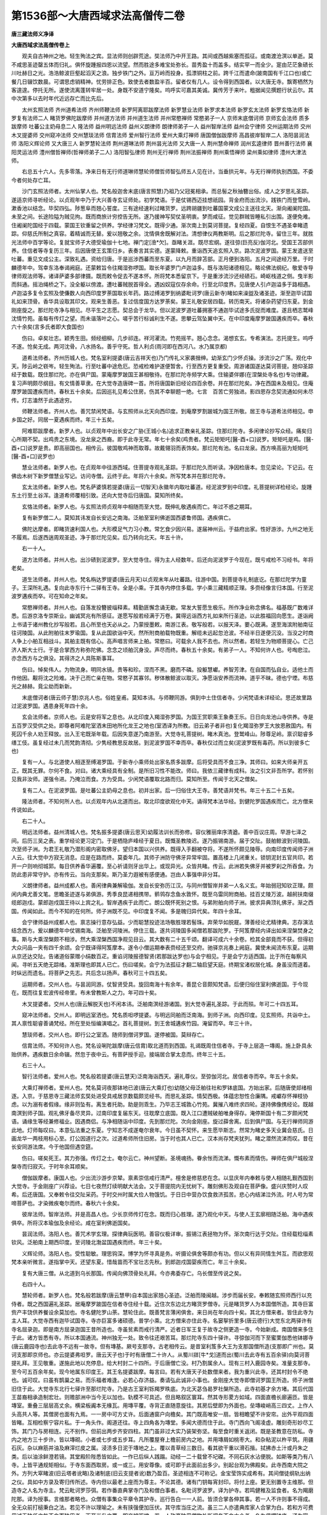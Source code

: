 第1536部～大唐西域求法高僧传二卷
====================================

**唐三藏法师义净译**

**大唐西域求法高僧传卷上**


　　观夫自古神州之地。轻生殉法之宾。显法师则创辟荒途。奘法师乃中开王路。其间或西越紫塞而孤征。或南渡沧溟以单逝。莫不咸思圣迹罄五体而归礼。俱怀旋踵报四恩以流望。然而胜途多难宝处弥长。苗秀盈十而盖多。结实罕一而全少。寔由茫茫象碛长川吐赫日之光。浩浩鲸波巨壑起滔天之浪。独步铁门之外。亘万岭而投身。孤漂铜柱之前。跨千江而遣命(跛南国有千江口也)或亡餐几日辍饮数晨。可谓思虑销精神。忧劳排正色。致使去者数盈半百。留者仅有几人。设令得到西国者。以大唐无寺。飘寄栖然为客遑遑。停托无所。遂使流离蓬转牢居一处。身既不安道宁隆矣。呜呼实可嘉其美诚。冀传芳于来叶。粗据闻见撰题行状云尔。其中次第多以去时年代近远存亡而比先后。

　　太州玄照法师 齐州道希法师 齐州师鞭法师 新罗阿离耶跋摩法师 新罗慧业法师 新罗求本法师 新罗玄太法师 新罗玄恪法师 新罗复有法师二人 睹货罗佛陀跋摩师 并州道方法师 并州道生法师 并州常愍禅师 常愍弟子一人 京师末底僧诃师 京师玄会法师 质多跋摩师 吐蕃公主奶母息二人 隆法师 益州明远法师 益州义朗律师 朗律师弟子一人 益州智岸法师 益州会宁律师 交州运期法师 交州木叉提婆师 交州窥冲法师 交州慧琰法师 信胄法师 爱州智行法师 爱州大乘灯禅师 唐国僧伽跋摩师 高昌彼岸智岸二人 洛阳昙润法师 洛阳义辉论师 又大唐三人 新罗慧轮法师 荆州道琳法师 荆州昙光法师 又大唐一人 荆州慧命禅师 润州玄逵律师 晋州善行法师 襄阳灵运法师 澧州僧哲禅师(哲禅师弟子二人) 洛阳智弘律师 荆州无行禅师 荆州法振禅师 荆州乘悟禅师 梁州乘如律师 澧州大津法师。

　　右总五十六人。先多零落。净来日有无行师道琳师慧轮师僧哲师智弘师五人见在计。当垂拱元年。与无行禅师执别西国。不委今者何处存亡耳。

　　沙门玄照法师者。太州仙掌人也。梵名般迦舍末底(唐言照慧)乃祖乃父冠冕相承。而总髻之秋抽簪出俗。成人之岁思礼圣踪。遂适京师寻听经论。以贞观年中乃于大兴善寺玄证师处。初学梵语。于是仗锡西迈挂想祇园。背金府而出流沙。践铁门而登雪岭。漱香池以结念。毕契四弘。陟葱阜而翘心誓度。三有途经速利过睹货罗。远跨胡疆到吐蕃国蒙文成公主送往北天。渐向阇阑陀国。未至之间。长途险隘为贼见拘。既而商旅计穷控告无所。遂乃援神写契仗圣明衷。梦而咸征。觉见群贼皆睡私引出围。遂便免难。住阇阑陀国经于四载。蒙国王钦重留之供养。学经律习梵文。既得少通。渐次南上到莫诃菩提。复经四夏。自恨生不遇圣幸睹遗踪。仰慈氏所制之真容。着精诚而无替。爰以翘敬之余。沈情俱舍既解对法。清想律仪两教斯明。后之那烂陀寺。留住三年。就胜光法师中百学等论。复就宝师子大德受瑜伽十七地。禅门定[澰*欠]。亟睹关涯。既尽宏纲。遂往弶(巨亮反)伽河北。受国王苫部供养。住信者等寺复历三年。后因唐使王玄策归乡。表奏言其实德。遂蒙降敕。重诣西天追玄照入京。路次泥波罗国。蒙王发遣送至吐蕃。重见文成公主。深致礼遇。资给归唐。于是巡涉西蕃而至东夏。以九月而辞苫部。正月便到洛阳。五月之间途经万里。于时麟德年中。驾幸东洛奉谒阙庭。还蒙敕旨令往羯湿弥啰国。取长年婆罗门卢迦溢多。既与洛阳诸德相见。略论佛法纲纪。敬爱寺导律师观法师等。诸译萨婆多部律摄。既而敕令促去不遂本怀。所将梵本悉留京下。于是重涉流沙还经碛石。崎岖栈道之侧。曳半影而斜通。摇泊绳桥之下。没全躯以傍渡。遭吐蕃贼脱首得全。遇凶奴寇仅存余命。行至北印度界。见唐使人引卢迦溢多于路相遇。卢迦溢多复令玄照及使傔数人向西印度罗荼国取长年药。路过缚渴罗到纳婆毗诃罗(唐云新寺)睹如来澡盥及诸圣迹。渐至迦毕试国礼如来顶骨。香华具设取其印文。观来生善恶。复过信度国方达罗荼矣。蒙王礼敬安居四载。转历南天。将诸杂药望归东夏。到金刚座旋之。那烂陀寺净与相见。尽平生之志愿。契总会于龙华。但以泥波罗道吐蕃拥塞不通迦毕试途多氏捉而难度。遂且栖志鹫峰沈情竹苑。虽每有传灯之望。而未谐落叶之心。嗟乎苦行标诚利生不遂。思攀云驾坠翼中天。在中印度庵摩罗跛国遘疾而卒。春秋六十余矣(言多氏者即大食国也)

　　伤曰。卓矣壮志。颖秀生田。频经细柳。几步祁连。祥河濯流。竹苑摇芊。翘心念念。渴想玄玄。专希演法。志托提生。呜呼不遂。怆矣无成。两河沈骨。八水扬名。善乎守死。哲人利贞(雨河即在西河八。水乃属京都)

　　道希法师者。齐州历城人也。梵名室利提婆(唐云吉祥天也)乃门传礼义家袭搢绅。幼渐玄门少怀贞操。涉流沙之广荡。观化中天。陟云岭之嵚岑。轻生殉法。行至吐蕃中途危厄。恐戒检难护遂便暂舍。行至西方更复重受。周游诸国遂达莫诃菩提。翘仰圣踪经于数载。既住那烂陀。亦在俱尸国。蒙庵摩罗跛国王甚相敬待。在那烂陀寺频学大乘。住输婆伴娜(在涅槃处寺名也)专功律藏。复习声明颇尽纲目。有文情善草隶。在大觉寺造唐碑一首。所将唐国新旧经论四百余卷。并在那烂陀矣。净在西国未及相见。住庵摩罗跛国遭疾而终。春秋五十余矣。后因巡礼见希公住房。伤其不幸聊题一绝。七言　百苦亡劳独进。影四恩存念契流通如何未尽传。灯志溘然于此遇途穷。

　　师鞭法师者。齐州人也。善咒禁闲梵语。与玄照师从北天向西印度。到庵摩罗割跛城为国王所敬。居王寺与道希法师相见。申乡国之好。同居一夏遇疾而终。年三十五矣。

　　阿难耶跋摩者。新罗人也。以贞观年中出长安之广胁(王城小名)追求正教亲礼圣踪。住那烂陀寺。多闲律论抄写众经。痛矣归心所期不契。出鸡贵之东境。没龙泉之西裔。即于此寺无常。年七十余矣(鸡贵者。梵云矩矩吒[醫-酉+口]说罗。矩矩吒是鸡。[醫-酉+口]说罗是贵。即高丽国也。相传云。彼国敬鸡神而取尊。故戴翎羽而表饰矣。那烂陀有池。名曰龙泉。西方唤高丽为矩矩吒[醫-酉+口]说罗也)

　　慧业法师者。新罗人也。在贞观年中往游西域。住菩提寺观礼圣踪。于那烂陀久而听读。净因检唐本。忽见梁论。下记云。在佛齿木树下新罗僧慧业写记。访问寺僧。云终于此。年将六十余矣。所写梵本并在那烂陀寺。

　　玄太法师者。新罗人也。梵名萨婆慎若提婆(唐云一切智天)永徽年内取吐蕃道。经泥波罗到中印度。礼菩提树详检经论。旋踵东土行至土谷浑。逢道希师覆相引致。还向大觉寺后归唐国。莫知所终矣。

　　玄恪法师者。新罗人也。与玄照法师贞观年中相随而至大觉。既伸礼敬遇疾而亡。年过不惑之期耳。

　　复有新罗僧二人。莫知其讳发自长安远之南海。泛舶至室利佛逝国西婆鲁师国。遇疾俱亡。

　　佛陀达摩者。即睹货速利国人也。大形模足气力习小教。常乞食少因兴易。遂届神州云。于益府出家。性好游涉。九州之地无不履焉。后遂西遄周观圣迹。净于那烂陀见矣。后乃转向北天。年五十许。

　　右一十人。

　　道方法师者。并州人也。出沙碛到泥波罗。至大觉寺住。得为主人经数年。后还向泥波罗于今现在。既亏戒检不习经书。年将老矣。

　　道生法师者。并州人也。梵名栴达罗提婆(唐云月天)以贞观末年从吐蕃路。往游中国。到菩提寺礼制底讫。在那烂陀学为童子。王深所礼遇。复向此寺东行十二驿有王寺。全是小乘。于其寺内停住多载。学小乘三藏精顺正理。多赍经像言归本国。行至泥波罗遘疾而卒。可在知命之年矣。

　　常愍禅师者。并州人也。自落发投簪披缁释素。精勤匪懈念诵无歇。常发大誓愿生极乐。所作净业称念佛名。福基既广数难详悉。后游京洛专崇斯业。幽诚冥兆有所感征。遂愿写般若经满于万卷。冀得远诣西方礼如来所行圣迹。以此胜福回向愿生。遂诣阙上书请于诸州教化抄写般若。且心所至也天必从之。乃蒙授墨敕。南游江表。敬写般若。以报天泽。要心既满。遂至海滨附舶南征往诃陵国。从此附舶往末罗瑜国。复从此国欲诣中天。然所附商舶载物既重。解缆未远起忽沧波。不经半日遂便沉没。当没之时商人争上小舶互相战斗。其舶主既有信心。高声唱言师来上舶。常愍曰。可载余人我不去也。所以然者。若轻生为物顺菩提心。亡己济人斯大士行。于是合掌西方称弥陀佛。念念之顷舶沉身没。声尽而终。春秋五十余矣。有弟子一人。不知何许人也。号啕悲泣。亦念西方与之俱没。其得济之人具陈斯事耳。

　　伤曰。悼矣伟人。为物流身。明同水镜。贵等和珍。涅而不黑。磨而不磷。投躯慧巘。养智芳津。在自国而弘自业。适他土而作他因。觏将沈之险难。决于己而亡亲在物。常愍子其寡邻。秽体散鲸波以取灭。净愿诣安养而流神。道乎不昧。德也宁堙。布慈光之赫赫。竟尘劫而新新。

　　末底僧诃者(唐云师子慧)京兆人也。俗姓皇甫。莫知本讳。与师鞭同游。俱到中土住信者寺。少闲梵语未详经论。思还故里路过泥波罗国。遇患身死年四十余。

　　玄会法师者。京师人也。云是安将军之息也。从北印度入羯湿弥罗国。为国王赏职乘王象奏王乐。日日向龙池山寺供养。寺是五百罗汉受供之处。即尊者阿难陀室洒末田地所化龙王之地也(室洒译为所教。旧云弟子者非也)复化羯湿弥罗王大放恩赦国内。有死囚千余人劝王释放。出入王宅既渐年载。后因失意遂乃南游至。大觉寺礼菩提树。睹木真池。登鹫峰山。陟尊足岭。禀识聪睿多缮工伎。虽复经过未几而梵韵清彻。少隽经教思反故居。到泥波罗国不幸而卒。春秋仅过而立矣(泥波罗既有毒药。所以到彼多亡也)

　　复有一人。与北道使人相逐至缚渴罗国。于新寺小乘师处出家名质多跋摩。后将受具而不食三净。其师曰。如来大师亲开五正。既其无罪。尔何不食。对曰。诸大乘经具有全制。是所旧习性不能改。师曰。我依三藏律有成科。汝之引文非吾所学。若怀别见我非汝师。遂强令进。乃掩泣而食。方为受具。少闲梵语覆取北路而归。莫知所至。传闻于北天之僧矣。

　　复有二人。在泥波罗国。是吐蕃公主奶母之息也。初并出家。后一归俗住大王寺。善梵语并梵书。年三十五二十五矣。

　　隆法师者。不知何所人也。以贞观年内从北道而出。取北印度欲观化中天。诵得梵本法华经。到健陀罗国遇疾而亡。北方僧来传说如此。

　　右二十人。

　　明远法师者。益州清城人也。梵名振多提婆(唐云思天)幼履法训长而弥修。容仪雅丽庠序清遒。善中百议庄周。早游七泽之间。后历三吴之表。重学经论更习定门。于是栖隐庐峰经于夏日。既慨圣教陵迟。遂乃振锡南游。届于交阯。鼓舶鲸波到诃陵国。次至师子洲。为君王礼敬乃潜形阁内密取佛牙。望归本国以兴供养。既得入手翻被夺将。不遂所怀颇见陵辱。向南印度传闻师子洲人云。往大觉中方寂无消息。应是在路而终。莫委年几。其师子洲防守佛牙异常牢固。置高楼上几闭重关。锁钥泥封五官共印。若开一户则响彻城郭。每日供养香华遍覆。至心祈请则牙出华上。或现异光。众皆共睹。传云。此洲若失佛牙并被罗刹之所吞食。为防此患非常守护。亦有传云。当向支那矣。斯乃圣力遐被有感便通。岂由人事强申非分耳。

　　义朗律师者。益州成都人也。善闲律典兼解瑜伽。发自长安弥历江汉。与同州僧智岸并弟一人名义玄。年始弱冠知钦正理。颇闲内典尤善文笔。思瞻圣迹遂与弟俱游。秀季良昆递相携带。鹡鸰存念鱼水敦怀。既至乌雷同附商舶。挂百丈陵万波。越舸扶南缀缆郎迦戍。蒙郎迦戍国王待以上宾之礼。智岸遇疾于此而亡。朗公既怀死别之恨。与弟附舶向师子洲。披求异典顶礼佛牙。渐之西国。传闻如此。而今不知的在何所。师子洲既不见。中印度复不闻。多是魄归异代矣。年四十余耳。

　　会宁律师益州成都人也。禀志操行意存弘益。少而聪慧投迹法场敬胜理若髻珠。弃荣华如脱屣。薄善经论尤精律典。志存演法结念西方。爰以麟德年中仗锡南海。泛舶至诃陵洲。停住三载。遂共诃陵国多闻僧若那跋陀罗。于阿笈摩经内译出如来涅槃焚身之事。斯与大乘涅槃颇不相涉。然大乘涅槃西国净观见目云。其大数有二十五千颂。翻译可成六十余卷。检其全部竟而不获。但得初大众问品一夹有四千余颂。会宁既译得阿笈摩本。遂令小僧运期奉表赍经还至交府。驰驿京兆奏上阙庭。冀使未闻流布东夏。运期从京还达交阯。告诸道俗蒙赠小绢数百疋。重谄诃陵报德智贤(若那跋达罗也)与会宁相见。于是会宁方适西国。比于所在每察风闻。寻听五天绝无踪绪。准斯理也即其人已亡。伤曰嗟矣。会宁为法孤征才翻二轴启望天庭。终期宝渚权居化城。身虽没而道着。时纵远而遗名。将菩萨之先志。共后念以扬声。春秋可三十四五矣。

　　运期师者。交州人也。与昙润同游。仗智贤受具。旋回南海十有余年。善昆仑音颇知梵语。后便归俗住室利佛逝国。于今现在。既而往复宏波传经帝里。布未曾教斯人之力。年可四十矣。

　　木叉提婆者。交州人也(唐云解脱天也)不闲本讳。泛舶南溟经游诸国。到大觉寺遍礼圣踪。于此而殒。年可二十四五耳。

　　窥冲法师者。交州人。即明远室洒也。梵名质呾啰提婆。与明远同舶而泛南海。到师子洲。向西印度。见玄照师。共诣中土。其人禀性聪睿善诵梵经。所在至处恒编演唱之。首礼菩提树。到王舍城遘疾竹园。淹留而卒。年三十许。

　　慧琰师者。交州人也。即行公之室洒。随师到僧诃罗国。遂停被国。莫辩存亡。

　　信胄法师。不知何许人也。梵名设唎陀跋摩(唐云信胄)取北道而到西国。礼谒既周住信者寺。于寺上层造一塼阁。施上卧具永贻供养。遇疾数日余命辍。然忽于夜中云。有菩萨授手迎。接端居合掌太息而。终年三十五。

　　右三十人。

　　智行法师者。爱州人也。梵名般若提婆(唐云慧天)泛南海诣西天。遍礼尊仪。至弶伽河北。居信者寺而卒。年五十余矣。

　　大乘灯禅师者。爱州人也。梵名莫诃夜那钵地已波(唐云大乘灯也)幼随父母泛舶往社和罗钵底国。方始出家。后随唐使郯绪相逐。入京。于慈恩寺三藏法师玄奘处进受具戒居京数载颇览经书。而思礼圣踪。情契西极。体蕴忠恕性合廉隅。戒巘存怀禅枝协虑。以为溺有者假缘。缘非则坠有。离生者托助。助是则乖生。乃毕志王城敦心竹苑。冀摧八难终求四轮。遂持佛像携经论。既越南溟到师子国。观礼佛牙备尽灵异。过南印度复届东天。往耽摩立底国。既入江口遭贼破舶唯身得存。淹停斯国十有二岁颇闲梵语。诵缘生等经兼修福业。因遇商侣。与净相随诣中印度。先到那烂陀。次向金刚座。旋过薛舍离。后到俱尸国。与无行禅师同游此地。灯师每叹曰。本意弘法重之东夏。宁知志不成遂奄尔衰年。今日虽不契怀。来生愿毕斯志。然常为睹史多天业冀会慈氏。日画龙华一两枝用标心至。灯公因道行之次。过道希师所住旧房。当于时也其人已亡。汉本尚存梵夹犹列。睹之潜然流涕而叹。昔在长安同游法席。今于他国但遇空筵。

　　伤曰。嗟矣死王。其力弥强。传灯之士。奄尔云亡。神州望断。圣境魂扬。眷余怅而流涕。慨布素而情伤。禅师在俱尸城般涅槃寺而归寂灭。于时年余耳顺矣。

　　僧伽跋摩者。康国人也。少出流沙游步京辇。禀素崇信戒行清严。檀舍是修慈悲在念。以显庆年内奉敕与使人相随礼觐西国到大觉寺。于金刚座广兴荐设。七日七夜然灯续明献大法会。又于菩提院内无忧树下。雕刻佛形及观自在菩萨像。盛兴庆赞时人叹希。后还唐国。又奉敕令往交阯采药。于时交州时属大俭人物饿饥。于日日中营办饮食救济孤苦。悲心内结涕泣外流。时人号为常啼菩萨也。才染微疾奄尔而终。春秋六十余矣。

　　彼岸法师。智岸法师。并是高昌人也。少长京师传灯在念。既而归心胜理。遂乃观化中天。与使人王玄廓相随泛舶。海中遇疾俱卒。所将汉本瑜伽及余经论。咸在室利佛逝国矣。

　　昙润法师。洛阳人也。善咒术学玄理。探律典玩医明。善容仪极详审。振锡江表拯物为怀。渐次南行达于交阯。住经载稔缁素钦风。泛舶南上期西印度。至诃陵北渤盆国遇疾而终。年三十矣。

　　义辉论师。洛阳人也。受性聪敏。理思钩深。博学为怀寻真是务。听摄论俱舍等颇亦有功。但以义有异同情生舛互。而欲思观梵本亲听微言。遂指掌中天。还望东夏。惜哉苗而不宝壮志先秋。到郎迦戍国婴疾而亡。年三十余矣。

　　复有大唐三僧。从北道到乌长那国。传闻向佛顶骨处礼拜。今亦弗委存亡。乌长僧至传说之矣。

　　右四十人。

　　慧轮师者。新罗人也。梵名般若跋摩(唐云慧甲)自本国出家翘心圣迹。泛舶而陵闽越。涉步而届长安。奉敕随玄照师西行以充侍者。既之西国遍礼圣踪。居庵摩罗跛国在信者寺住经十载。近住次东边北方睹货罗僧寺。元是睹货罗人为本国僧所造。其寺巨富赀产丰饶供养餐设余莫加也。寺名健陀罗山荼。慧轮住此。既善梵言薄闲俱舍。来日尚在年向四十矣。其北方僧来者。皆住此寺为主人耳。大觉寺西有迦毕试国寺。寺亦巨富多诸硕德。普学小乘。北方僧来亦住此寺。名窭挐折里多(唐云德行)大觉东北两驿许有寺名屈录迦。即是南方屈录迦国王昔所造也。寺虽贫素而戒行清严。近者日军王复于故寺之侧更造一寺。今始新成。南国僧来多住于此。诸方皆悉有寺。所以本国通流。神州独无一处。致令往还艰苦耳。那烂陀寺东四十驿许。寻弶伽河而下至蜜栗伽悉他钵娜寺(唐云鹿园寺也)去此寺不远有一故寺。但有塼基。厥号支那寺。古老相传云。是昔室利笈多大王为支那国僧所造(支那即广州也。莫诃支那即京师也。亦云提婆弗呾罗。唐云天子也)于时有唐僧二十许人。从蜀川牂[牛*戈]道而出(蜀川去此寺有五百余驿)向莫诃菩提礼拜。王见敬重。遂施此地以充停息。给大村封二十四所。于后唐僧亡没。村乃割属余人。现有三村入鹿园寺矣。准量支那寺。至今可五百余年矣。现今地属东印度王。其王名提婆跋摩。每言曰。若有大唐天子处数僧来者。我为重兴此寺。还其村封令不绝也。诚可叹。曰虽有鹊巢之易。而乐福者难逢。必若心存济益。奏请弘此诚非小事也。金刚座大觉寺即僧诃罗国王所造。师子洲僧旧住于此。大觉寺东北行七驿许至那烂陀寺。乃是古王室利铄羯罗昳底。为北天苾刍曷罗社槃所造。此寺初基才余方堵。其后代国王苗裔相承造制宏壮。则赡部洲中当今无以加也。轨模不可具述。但且略叙区寰耳。然其寺形畟方如域。四面直檐长廊遍匝。皆是塼室。重叠三层层高丈余。横梁板阗本无椽瓦。用塼平覆。寺背正直随意旋往。其房后壁即为外面也。垒塼峻峭高三四丈。上作人头高共人等。其僧房也面有九焉。一一房中可方丈许。后面通窗户向檐矣。其门既高唯安一扇。皆相瞻望不许安帘。出外平观四面皆睹。互相检察宁容片私。于一角头作。阁道还往。寺上四角各为塼堂。多闻大德而住于此。寺门西向飞阁凌虚。雕刻奇形妙尽工饰。其门乃与房相连。元不别作。但前出两步齐安四柱。其门虽非过大实乃装架弥坚。每至食时重关返闭。既是圣教意在防私。寺内之地方三十步许。皆以塼砌。小者或七步或五步耳。凡所覆屋脊上檐前房内之地。并用塼屑如桃枣大。和杂粘泥以杵平筑。用疆石灰。杂以麻筋并油及麻滓烂皮之属。浸渍多日泥于塼地之上。覆以青草经三数日。看其欲干重以滑石揩。拭拂赤土汁或丹朱之类。后以油涂鲜澄若镜。其堂殿阶陛悉皆如此。一作已后纵人践蹋。动经一二十载曾不圮磔。不同石灰水沾便脱。如斯等类乃有八寺。上皆平通规矩相似。于寺东面西取房。或一或三。用安尊像。或可即于此面前出多少。别起台观为佛殿矣。此寺西南大院之外。方列大窣睹波(旧云塔者讹略)及诸制底(旧云支提者讹)数乃盈百。圣迹相连不可称记。金宝莹饰实成希有。其间僧徒纲轨出纳之仪。具如中方录及寄归传所述。寺内但以最老上座而为尊主。不论其德。诸有门钥每宵封印。将付上座。更无别置寺主维那。但造寺之人名为寺主。梵云毗诃罗莎弭。若作番直典掌寺门及和僧白事者。名毗诃罗波罗。译为护寺。若鸣健稚及监食者。名为羯磨陀那。译为授事。言维那者略也。众僧有事集众平章令其护寺。巡行告白一一人前。皆须合掌各伸其事。若一人不许则事不得成。全无众前打槌秉白之法。若见不许以理喻之。未有挟强便加压伏。其守库当庄之流。虽三二人亦遣典库家人合掌为白。若和方可费用诚无独任之咎不白而独用者。下至半升之粟。即交被驱摈。若一人称豪独用僧物处断纲务不白大众者。名为俱攞钵底。译为家主。斯乃佛法之大疣人神所共怨。虽复于寺有益。而终获罪弥深。智者必不为也。又诸外道先有九十六部。今但十余。若有斋会聚集。各各自居一处。并与僧尼无竞先后。既其法别理不同行。各习所宗坐无交杂。此之寺制理极严峻。每半月令典事佐史巡房读制。众僧名字不贯王籍。其有犯者众自治罚。为此僧徒咸相敬惧。其寺受用虽迮而益利弥宽。曾忆在京见人画出祇洹寺样。咸是凭虚。为广异闻略陈梗概云尔。

　　又五天之地但是大寺。君王悉皆令置漏水。为此昼夜。期候不难。准如律教。夜分三分。初后制令禅诵。中间随意消息。其漏水法广如寄归传中所述。虽复言陈寺样。终恐在事还迷为此画出其图。冀令目击无滞。如能奏请依样造之。即王舍支那理成无别耳。此下宜画寺样也。

　　此是室利那烂陀莫诃毗诃罗样唐译云吉祥神龙大住处也。西国凡唤君王及大官属并大寺舍。皆先云室利。意取吉祥尊贵之义那烂陀乃是龙名。近此有龙名那伽烂陀。故以为号。毗诃罗是住处义。比云寺者不是正翻。如观一寺余七同然背上平直通人还往。凡观寺样者须南面看之。欲使西出其门方得直势。于门南畔可二十步有窣堵波。高百尺许。是世尊昔日夏三月安居处。梵名慕攞健陀俱胝。唐云根本香殿矣。门北畔五十步许。复有大窣堵波。更高于此。是幼日王所造。皆并塼作。装饰精妙。金床宝地。供养希有。中有如来转法轮像。次此西南有小制底。高一丈余。是婆罗门执雀请问处。唐云雀离浮图。此即是也。根本殿西有佛齿木树非是杨柳。其次西畔有戒坛。方可大尺一丈余。即于平地周垒塼墙子。高二尺许。墙内坐基可高五寸。中有小制底。坛东殿角有佛经行之基。垒塼为之。宽可二肘。长十四五肘。高可二肘余。上乃石灰塑作莲华开势。高可二寸。阔一尺许。有十四五表佛足迹。此寺则南望王城。才三十里。鹫峰竹苑皆在城傍。西南向大觉。正南尊足山。并可七驿。北向薛舍离。乃二十五驿。西瞻鹿苑。二十余驿东。向耽摩立底国。有六七十驿。即是海口升舶归唐之处。此寺内僧众有三千五百人。属寺村庄二百一所。并是积代君王给其人户永充供养(言驿者即当一踰缮那也)重曰。龙池龟洛地隔天津。途遥去马道绝来人。致令传说罕得其真。模形别匠轨制殊陈依俙。画古仿佛惊新。庶观者之虔想。若佛在而翘神。

**大唐西域求法高僧传卷下**


　　道琳法师者。荆州江陵人也。梵名尸罗钵颇(唐云戒光)弱冠之年披缁离俗。成人之岁访友寻真。搜律藏而戒珠莹启。禅门而定水清。禀性虚洁雅操廉贞。濯青溪以恬志漱玉泉而养灵。既常坐不卧一食全诚。后复慨大教东流时经多载。定门鲜入律典颇亏。遂欲寻流讨源远游西国。乃杖锡遐逝鼓舶南溟。越铜柱而届郎迦。历诃陵而经裸国。所在国王礼待极致殷厚。经乎数载到东印度耽摩立底国。住经三年学梵语。于是舍戒重受。学习一切有部。律非唯学兼定慧。盖亦情耽咒藏。后乃观化中天顶礼金刚御座菩提圣仪。复至那烂陀寺。搜览大乘经论。注情俱舍。经于数年。至于鹫岭杖林山园鹄树。备尽翘仰并展精诚。乃游南天竺国搜访玄谟。向西印度于罗荼国住经年稔。更立灵坛重禀明咒。尝试论之曰。夫明咒者梵云毗睇陀罗必棏(丁泽反)家。毗睇译为明咒。陀罗是持。必棏家是藏。应云持明咒藏。然相承云此咒藏。梵本有十万颂。唐译可成三百卷。现今求觅多失少全。而大圣没后阿离野那伽曷树那。即龙树菩萨。特精斯要。时彼弟子厥号难陀。聪明博识渍意斯典。在西印度经十二年。专心持咒遂便感应。每至食时食从空下。又诵咒求如意瓶。不久便获。乃于瓶中得经欢喜。不以咒结其瓶遂去。于是难陀法师恐咒明散失。遂便撮集可十二千颂。成一家之言。每于一颂之内。离合咒印之文。虽复言同字同实乃义别用别。自非口相传授而实解悟无因。后陈那论师见其制作功殊人智思极情端。抚经叹曰。向使此贤致意因明者。我复何颜之有乎。是知智士识己之度量。愚者闇他之浅深矣斯之咒藏东夏未流。所以道琳意存斯妙。故咒藏云。升天乘龙役使百神。利生之道唯咒是亲。净于那烂陀。亦屡入坛场希心此要。而为功不并就。遂泯斯怀为广异听。粗题纲目云尔。道琳遂从西境转向北天。观化羯湿弥罗。便入乌长那国。询访定门搜求般若。次往迦毕试国礼乌率腻沙(佛顶骨也)自尔之后不委何托。净回至南海羯荼国。有北方胡至云。有两僧胡国逢见。说其状迹应是其人。与智弘相随拟归故国。闻为途贼斯拥还乃覆向北天。年应五十余矣。

　　昙光律师者荆州江陵人也。既其出俗远适京师。即诚律师之室洒善谈论有文情。学兼内外戒行清谨。南游溟渤望礼。西天承已至诃利鸡罗国在东天之东。年在盛壮不委何之中访寂无消息。应是摈落江山耳。

　　又见诃利鸡罗国僧。说有一唐僧。年余五十。得王敬重秉权一寺。多赍经像好行楚挞。即于此国遇疾而瘗他乡矣。

　　慧命师者荆州江陵人也。戒行疏通有怀节操。学兼内外逸志云表。仰祥河而牒想。念竹苑以翘心。泛舶而行至占波遭风。而屡遘艰苦。适马援之铜柱。息上景而归唐。

　　玄逵律师者。润州江宁人也。俗姓胡。令族高宗。兼文兼史。尚仁贵义。敬法敬僧。枝叶蝉联。嘉声靡坠。律师则童子出家长而钦德。及其进具卓尔不群。遍闲律部偏务禅寂。戒行严峻诚罕其流。听诸大经颇究玄义。博玩文什草隶尤精。空有三衣袒。髆为饰。不披覆膊衣角搭肩。入寺徒跣行途着屡。纵使时人见笑高节曾不间然。不卧长坐。讵胁安眠之席。杜多乞食。宁过酒肆之门。善人皆爱草鞋巧知。皮亦无过鉴者。足不履地能闲露脚。是仪嗟乎。此子闇与理谐。激扬清波。耻汨泥而从俗。独醒在旦。岂共醉而居昏。绕于丹阳一而遂即同契。南上昆季留连怆矣。三荆之析友于攀绝。伤哉八翼之离。以为传法在怀无抑高节。行至广州遂染风疾。以斯婴带弗遂远怀。于足怅恨而归返锡吴楚。年二十五六。后僧哲师至西国云。其人已亡有疚于怀。嗟乎不幸。胜途多难验非虚矣。实冀还以法资空有郁蓝之望。复欲旋归遗锷。徒怀陇树之心。乃叹曰。淑人斯去。谁当继来。不幸短命。呜呼哀哉。九仞希岳。一篑便摧。秀而不实。呜呼哀哉。解乎易得。行也难求。嗟尔幼年。业德俱修。传灯念往。婴痼情收。慨乎壮志。哀哉去留庶传尔之令节。秉辉曜于长秋。于时逵师言离广府还望柱林。去留怆然自述赠怀云尔　五言。

　　标心之梵宇。运想入仙洲。婴痼乖同好。沈情阻若抽。叶落乍难聚。情离不可收。何日乘杯至。详观演法流。

　　净以咸亨元年在西京寻听。于时与并部处一法师。莱州弘袆论师。更有二三诸德。同契鹫峰标心觉树。然而一公属母亲之年老。遂怀恋于并川。袆师遇玄瞻于江宁。乃敦情于安养。玄逵既到广府复阻先心。唯与晋州小僧善行同去。神州故友索尔分飞。印度新知冥焉未会。此时踯躅难以为怀。戏拟四愁聊题两绝而已　五言。

　　我行之数万。愁绪百重思。那教六尺影。独步五天陲　五言(重自解忧曰)

　　上将可凌师。疋士志难移。如论惜短命。何得满长只。

　　于时咸亨三年坐夏杨府。初秋忽遇龚州使君冯孝诠。随至广府。与波斯舶主期会南行。复蒙使君命往岗州。重为檀主及弟孝诞使君孝轸使君郡君宁氏郡君彭氏等。合门眷属。咸见资赠。争抽上贿各舍奇餐。庶无乏于海途。恐有劳于险地。笃如亲之惠。顺给孤之心。共作归依同缘胜境。所以得成礼谒者。盖冯家之力也。又岭南法俗。共鲠去留之心。北土英儒。俱怀生别之恨。至十一月。遂乃面翼轸背番禺。指鹿园而遐想。望鸡峰而太息。于时广莫初飙。向朱方而百丈双挂。离箕创节。弃玄朔而五两单飞。长截洪溟。似山之涛横海。斜通巨壑。如云之浪滔天。未隔两旬果之佛逝。经停六月渐学声明。王赠支持送往末罗瑜国(今改为室利佛逝也)复停两月转向羯荼。至十二月举帆还乘王舶渐向东天矣。从羯荼北行十日余至裸人国向东望岸可一二里许。但见[卄/耶]子树槟榔林森然可爱。彼见舶至争乘小艇有盈百数。皆将[卄/耶]子芭蕉及虅竹器来求市易。其所爱者但唯铁焉大如两指。得[卄/耶]子或五或十。丈夫悉皆露体。妇女以片叶遮形。商人戏授其衣。即便摇手不用。传闻斯国当蜀川西南界矣。此国既不出铁亦寡金银。但食[卄/耶]子薯根无多稻谷。是以卢呵最为珍贵(此国名铁为卢呵)其人容色不黑量等中形。巧织团藤箱。余处莫能及。若不共交易便放毒箭。一中之者无复再生。从兹更半月许望西北行。遂达耽摩立底国。即东印度之南界也。去莫诃菩提及那烂陀可六十余驿。于此创与大乘灯师相见。留住一载。学梵语习声闻论。遂与灯师同行取正西路。商人数百诣中天矣。去莫诃菩提有十日在。过大山泽路险难通。要藉多人必无孤进。于时净染时患身体疲羸。求趁商旅因不能建。虽可励己求进五里终须百息。其时有那烂陀寺二十许僧。并灯上人并皆前去。唯余单己孤步险隘。日晚晡时山贼便至。援弓大唤来见相陵。先撮上衣次抽下服。空有绦带亦并夺将。当是时也。实谓长辞人代。无谐礼谒之心。体散锋端。不遂本求之望。又彼国相传。若得白色之人杀充天祭。既思此说更轸于怀。乃入泥坑遍涂形体。以叶遮蔽扶杖徐行。日云暮矣营处尚远。至夜两更方及徒侣。闻灯上人村外长叫。既其相见令授一衣。池内洗身方入村矣。从此行数日。先到那烂陀敬根本塔。次上耆阇崛见氎衣处。后往大觉寺礼真容像。山东道俗所赠紽绢。持作如来等量袈裟。亲奉披服。濮州玄律师附罗盖数万为持奉上曹州安道禅师寄拜礼菩提像亦为礼讫。于时五体布地一想虔诚。先为东夏四恩。普及法界含识。愿龙华初会遇慈氏尊。并契真宗获无生智。次乃遍礼圣迹过方丈。而届拘尸。所在钦诚。入鹿园而跨鸡岭。住那烂陀寺十载求经。方始旋踵言归还耽摩立底。未至之间遭大劫贼。仅免剚刃之祸。得存朝夕之命。于此升舶过羯荼国。所将梵本三藏五十万余颂。唐译可成千卷。权居佛逝矣。

　　善行师者。晋州人也。少辞桑梓访道东山。长习律仪寄情明咒。温恭俭素利物是心。则净之门人也。随至室利佛逝有怀中土。既染痼疾返棹而归。年四十许。

　　灵运师者。襄阳人也。梵名般若提婆。志怀耿介情存出俗。追寻圣迹与僧哲同游戏南溟达西国。极闲梵语利物存怀。所在至处君王礼敬。遂于那烂陀画慈氏真容菩提树像。一同尺量妙简工人。赍以归唐广兴佛事。翻译圣教实有堪能矣。

　　僧哲禅师者。澧州人也。幼敦高节早托玄门。而解悟之机。实有灌瓶之妙。谈论之锐。固当重席之美。沉深律苑控总禅畦。中百两门久提纲目。庄刘二籍亟尽枢关。思慕圣踪泛舶西域。既至西土适化随缘。巡礼略周归东印度到三摩呾吒国。国王名曷罗社跋乇。其王既深敬三宝为大邬波索迦。深诚彻信光绝前后。每于日日造拓模泥像十万躯。读大般若十万颂。用鲜华十万寻亲自供养所呈荐设积与人齐。整驾将行观音先发。旛旗鼓乐涨日弥空。佛像僧徒并居前引。王乃后从。于王城内僧尼有四千许人。皆受王供养。每于晨朝令使入寺合掌房前急行疾问。大王奉问法师等宿夜得安和不。僧答曰。愿大王无病长寿国祚安宁。使返报已方论国事。五天所有聪明大德广慧才人博学十八部轻通解五明大论者。并集兹国矣。良以其王仁声普洎骏骨遐收之所致也。其僧哲住此王寺。尤蒙别礼。存情梵本颇有日新矣。来时不与相见。承闻尚在年可四十许。僧哲弟子玄游者。高丽国人也。随师于师子国出家。因住彼矣。

　　右五十人。

　　智弘律师者。洛阳人也。即聘西域大使王玄策之侄也。年才弱岁早狎冲虚。志蔑轻肥情怀栖遁。遂往少林山餐和服饵。乐诵经典颇工文笔。既而悟朝市之諠哗。尚法门之澄寂。遂背八水而去三吴。舍素禔而擐缁服。事瑳禅师为师禀承思慧而未经多载即仿佛玄关。复往蕲州忍禅师处重修定[澰*欠]。而芳根虽植崇条未耸。遂济湘川跨衡岭。入桂林而托想。遁幽泉以息心。颇经年载。仗寂禅师为依止。睹山水之秀丽。玩林薄之清虚。挥翰写衷掣幽泉山。赋申远游之怀。既览三吴之法匠。颇尽芳筵。历九江之胜友。几闲妙理。然而宿植善根匪由人奖。出日中府欲观礼西天。幸遇无行禅师与之同契。至合浦升舶长泛沧溟。风便不通漂居上景。覆向交州住经一夏。既至冬末复往海滨神湾。随舶南游到室利佛逝国。自余经历具在行禅师传内。到大觉寺住经二载。瞻仰尊容倾诚励想。讽诵梵本月故日新。闲声论能梵书。学律仪习对法。既解俱舍复善因明。于那烂陀寺则披览大乘。在信者道场。乃专功小教。复就名德重洗律仪。恳恳勤勤无忘寸影。习德光律师所制律经。随听随译实有功夫。善护浮囊无亏片检。常坐不卧知足清廉。奉上谦下久而弥敬。至于王城鹫岭仙苑鹿林祇树天阶庵园山穴。备申翘想东契幽心。每掇衣钵之余。常怀供益之念。于那烂陀寺则上餐普设在王舍城中乃器供常住。在中印度近有八年。后向北天羯湿弥罗。拟之乡国矣。闻与琳公为伴。不知今在何所。然而翻译之功其人已就矣。

　　无行禅师者。荆州江陵人也。梵名般若提婆(唐云慧天)协性虚融禀质温雅。意存仁德志重烟霞。而竹马之年。投足石渠之署。暨乎弱冠。有怀金马之门。颇已渔猎百氏流睇三经。州望推奇乡曲排俊。于时则绚彩霞开。镜三江而挺秀。芳思泉涌。灌七泽而流津。然宿因感会今果现前。希慕法门有窥玄苑。幸遇五人之度。爰居等界道场。既而创染谛门初沾法侣。事大福田寺慧英法师为邬波驮耶(唐云亲教师和上者讹也)斯乃吉藏法师之上足。可谓蝉联硕德。固乃世不乏贤。于是标心般若栖志禅居。屏弃人间往来山水。每因谈玄讲肆击阐微言。虽年在后生而望逾先进。及乎受具同坛乃二十余人。诵戒契心再辰便了。咸称上首余莫能加。次隐幽岩诵法华妙典。不盈一月七轴言终。乃叹曰。夫寻筌者意在得鱼。求言者本希趣理。宜可访名匠镜心神启定门断烦惑。遂乃杖锡九江移步三越。游衡岳处金陵。逸想嵩华长吟少室。濯足八水举袂三川。求善知识即其志也。或携定门而北上。猎智者禅匠之精微。麾戒巘而东归。究道宣律师之淳粹。听新旧经论。讨古今仪则。洋洋焉波澜。万顷嶷嶷也。崖岸千寻。与智弘为伴。东风泛舶一月到室利佛逝国。国王厚礼特异常伦。布金华散金粟。四事供养。五对呈心。见从大唐天子处来倍加钦上。后乘王舶经十五日达末罗瑜洲。又十五日到羯荼国。至冬末转舶西行。经三十日到那伽钵亶那。从此泛海二日到师子洲。观礼佛牙。从师子州复东北泛舶一月到诃利鸡罗国。此国乃是东天之东界也。即赡部州之地也。停在一年。渐之东印度。恒与智弘相随。此去那烂陀途有百驿。既停息已便之大觉。蒙国安置入寺俱为主人。西国主人稍难得也。若其得主则众事皆同如也。为客但食而已。禅师后向那烂陀。听瑜伽习中观。研味俱舍探求律典复往羝罗荼寺。去斯两驿。彼有法匠善解因明。屡在芳筵习陈那法称之作。莫不渐入玄关颇开幽键。每唯杖锡乞食全躯。少欲自居情超物外。曾因闲隙译出阿笈摩经。述如来涅槃之事。略为三卷。已附归唐。是一切有部律中所出。论其进不乃与会宁所译同矣。行禅师既言欲居西国。复道有意神州。疑取北天归乎故里。净来日从那烂陀相送。东行六驿各怀生别之恨。俱希重会之心业也。茫茫流泗交袂矣。春秋五十六。又禅师禀性好尚钦礼。每以觉树初绿。观洗沐于龙池。竹苑新黄。奉折华于鹫岭(此二时者春中也。皆是大节会。无问远近。道俗咸观。洗菩提树也。又鹫峰山此时有华大如手许。实同金色。人皆折以上呈。当此之时。弥覆山野名春女华也)曾于一时与行禅师同游鹫岭。瞻奉既讫遐眺乡关无任殷忧。净乃聊述所怀云尔　杂言。观化只山顶。流睇古王城。万载池犹洁。千年苑尚清。仿佛影坚路。摧残广胁[山*盈]。七宝仙台亡旧迹。四彩天华绝雨声声。华远。自恨生何晚。既伤火宅眩中门。还嗟宝渚迷长阪。步陟平郊望。心游七海上。扰扰三界溺邪津。浑浑万品亡真匠。唯有能仁独圆悟。廓尘静浪开玄路。创逢饥命弃身城。更为求人崩意树(施也)持囊毕契戒珠净(戒也)被甲要心忍衣固(忍也)三祇不倦陵二车。一足忘劳超九数(勤也)定潋江清沐久结(定也)智釰霜凝斩新雾(慧也)无边大劫无不修。六时愍生遵六度。度有流化功收。金河示灭归常住。鸡林权唱演功周。圣徒往传余响。龙宫秘典海中探。石室真言山处仰。流教在兹辰。传芳代有人。沙河雪岭迷朝径。巨海鸿崖乱夜津。入万死。求一生。投针偶穴非同喻。束马悬车岂等程。不徇今身乐。无祈后代荣。誓舍危躯追胜义。咸希毕契传灯情。劳歌勿复陈。延眺旦周巡东。睇女峦留二迹。西驰鹿苑去三轮。北睨舍城池尚在。南睎尊岭穴犹尊。五峰秀。百池分。粲粲鲜华明四曜。辉辉道树镜三春。扬锡指山阿。携步上只陀。既睹如来叠衣石。复观天授迸余峨。伫灵镇凝思遍生河。金华逸掌仪前奉芳盖。陵虚殿后过。旋绕经行砌。目想如神契。回斯少福润津梁。共会龙华舍尘翳。

　　在西国王舍城怀旧之作(一三五七九言)

　　游愁赤县远丹思抽。鹫岭寒风驶。龙河激水流。既喜朝闻日复日。不觉颓年秋更秋。已毕只山本愿诚难遇终望。持经振锡往神州。

　　法振禅师者。荆州人也。景行高尚唯福是修。濯足禅波栖心戒海。法侣钦肃为导为归。讽诵律经居山居水。而思礼圣迹有意西遄。遂共同州僧乘悟禅师梁州乘如律师。学穷内外智思钩深。其德不孤结契由践。于是携二友出三江。整帆上景之前。鼓浪诃陵之北。巡历诸岛渐至羯荼。未久之间法振遇疾而殒。年可三十五六。既而一人斯委彼二情疑。遂附舶东归。有望交阯。覆至瞻波(即林邑国也)乘悟又卒。瞻波人至传说如此。而未的委。独有乘如言归故里。虽不结实仍嘉令秀尔。独何为三无一就。

　　大津师者。澧州人也。幼染法门长敦节俭。有怀省欲以乞食为务。希礼圣迹启望王城。每叹曰。释迦悲父既其不遇。天宫慈氏宜勖我心。自非睹觉树之真容谒祥河之胜躅。岂能收情六境。致想三祇者哉。遂以永淳二年振锡南海。爰初结旅颇有多人。及其角立唯斯一进。乃赍经像与唐使相逐。泛舶月余达尸利佛逝洲。停斯多载。解昆仑语颇习梵书洁行齐心更受圆具。净于此见。遂遣归唐望请天恩。于西方造寺。既睹利益之弘广。乃轻命而复沧溟。遂以天授二年五月十五日附舶而向长安矣。今附新译杂经论十卷。南海寄归内法传四卷。西域求法高僧两卷。

　　赞曰。嘉尔幼年。慕法情坚。既虔诚于东夏。复请益于西天。重指神州。为物淹流传十法之弘法。竟千秋而不秋。

　　右总五十六人。

又重归南海传有师资四人
----------------------

　　苾刍贞固律师者。梵名娑罗笈多(译为贞固)即郑地荥川人也。俗姓孟。粤以驱乌之岁。早蕴慈门。总角之秋。栖心慧苑。年甫十四遂丁荼蓼。眷流俗之难保。知法门之可尚。爰兴正念企步胜场。遂于氾水等慈寺远法师处。申侍席之业。意存教网便诵大经。经三两岁师遂沦化。后往相州林虑诸寺寻师访道。欲致想禅扃。自念教检未窥难辩真伪。即往东魏听览唯识。复往安州大猷禅师处习学方等。数旬未隔即妙相现前。复往荆州历诸山寺。求善知识希觅未闻。复往襄州遇善导禅师受弥陀胜行。当尔之时。交望弃索诃之秽土。即欲趣安养之芳林。覆思独善伤大士行。唯识所变何非净方。遂往岘山恢觉寺澄禅师处。创蒙半字之训渐通完器之言。禅师则沉研律典。荷世尊五德之重寄。[車*閵]轹经论。当末代四依之住持。定[澰*欠]波深。濯八解而流派。慧峰岳峻。耸六度而疏岩。五尘无杂。九恼非惊。外跨四流内澄三定。法俗钦望推为导首。特蒙纶旨召入神都。在魏国东寺。居多闻之数。固师年余二十。即于禅师足下而进圆具。才经一载总涉律纲。覆向安州秀律师处三载。端心读宣律师文抄。可谓问绝邬波离。贯五篇之表里。受谐毗舍女。洞七聚之幽关。律云。五岁得游方。未至岁而早契。十年离依止。不届年而预合。其秀律师即蜀郡兴律师之上足。既进圆具仍居蜀川。于和尚处学律四载。后往长安宣律师处。为依止之客。投心乳器。若饮鹅之善识精粗。竭智水瓶。等欢喜之妙持先后经十六年不离函丈。研穷诸部淘炼数家。将首律师疏以为宗本。然后去三阳之八水。复向黄州报所生地。次往安州大兴律教。诸王刺史咸共遵承。故律云若有律师处与我身不殊。居十力寺。年七十余。方始寂化。戒行清素耳目详知。嗟乎代有其人栋梁佛日。蝉联靡绝继踵相承。实谓汉珠荆玉。虽别川而俱媚。桂枝兰叶。纵异节而同芳。固师既得律典斯通。更披经论。又复诵法华维摩向一千遍。心心常续念念恒持。三业相驱四仪无废。覆往襄州在和上处。重听苏呾罗披寻对法藏。颇通蕴处薄捡衣珠。化城是息终期宝渚。遂乃濯足襄水顾步庐山。仰上德之清尘。住东林而散志。有意欲向师子洲顶礼佛牙观诸圣迹。以垂拱之岁移锡桂林适化游方。渐之清远峡谷。同缘赴感。后届番禺广府。法徒请开律典。时属大唐圣主天下普置三师。欲令佛日再明法舟长泛。既而威仪者律也。固亦众所钦情。三藏道场讲毗柰耶教。经乎九夏。爰竟七篇。善教法徒泛诱时俗。于时制旨寺恭阇梨。每于讲席亲自提奖。可谓恂恂善诱弘济忘倦。阇梨则童真出家高行贞节。年余七十。而恒敬五篇。有福之人可逢上智。实乃禅池淼漫引法海而通波。思岭崔嵬耸慧岳而腾峭。深明幻本巧悟心源。虽闲诸法体空。而利物之用盛集构有为之福业。作无上之津梁。而屡写藏经常营众食。实亦众所知识应物感生。劝悟诸人共敦律教。固师既法侣言散还向峡山。冀托松林之下。用毕幽栖之志。蒙谦寺主等特见宾迎寺主。乃道冠生知体含仁恕。供承四海靡倦三朝。屈己申他卑辞是务。固师意欲息想山门。有怀营构倾廊通直道脱阶正邪基。曲制山池。希流八解之清润。傍开坛界。冀阐七聚之芳规。复欲于戒坛后面造一禅龛立方等道场修法华三昧。功虽未就而情已决然。布萨轨仪已绍纲目。又每叹曰。前不遭释父。后未遇慈尊。末代时中如何起行。既沉吟于空有之际。复踯躅于多师之门矣。净于佛逝江口升舶附书凭信广州。见求墨纸抄写梵经。并雇手直。于时商人风便举帆高张。遂被载来求住无路。是知业能装饰非人所图。遂以永昌元年七月二十日达于广府。与诸法俗重得相见。于时在制旨寺处众嗟曰。本行西国有望流通。回住海南经本尚阙。所将三藏五十余万颂。并在佛逝终须覆往。既而年余五十。重越沧波。隙驷不留身城难保。朝露溘至何所嘱焉。经典既是要门。谁能共往收取。随译随受须得其人。众佥告曰。去斯不远有僧贞固。久探律教早蕴精诚。傥得其人斯为善伴。亦既才闻此告仿佛雅合求心。于是裁封山扃薄陈行李。固乃启封暂观。即有同行之念。譬乎聊城一发下三将之雄心。雪山小偈牵大隐之深志。遂乃喜辞幽涧欢去松林。攘臂石门之前。褰衣制旨之内。始倾一盖合襟情于抚尘。既投五体。契虚怀于曩日。虽则平生未面而实冥符宿心。共在良宵颇论行事。固乃答曰。道欲合不介而自亲。时将至求抑而不可。谨即共弘三藏助烛千灯者欤。于是重往峡山。与谦寺主等言别。寺主乃照机而作。曾不留连。见述所怀咸助随喜。己阙无念他济是心。并为资装令无少乏。及广府法俗悉赠资粮。即以其年十一月一日附商舶去番禺。望占波而陵帆。指佛逝以长驱。作含生之梯橙。为欲海之舟舻。庆有怀于从志。庶无废于长途。固师年四十矣。赞曰。

　　智者植业。禀自先因。童年洁想。唯福是亲。情求胜己。意仗明仁。非馨香于事利。固宝爱于贤珍(其一)受持妙典。贞明固意。大善敦心。小瑕兴畏。有怀脱屣。无望荣贵。若住牦之毛尾弗亏。等游蜂之色香靡费(其二)孤辞荥泽。只步汉阴哲人务本。律教是寻。既知网领。更进幽深。致远怀于觉树。遂仗藜于桂林(其三)怡神峡谷。匠物广川。既而追旧闻于东夏。复欲请新教以南遄。希扬布于未布。冀流传于未传。庆斯人之壮志。能为物而身捐(其四)为我良伴。其届金洲。能坚梵行。善友之由。船车递济。手足相求。傥得契传灯之一望。亦是不惭生于百秋(其五)既至佛逝宿心是契。得听未闻之法。还观不睹之例。随译随受。详检通滞。新见新知。巧明开制。博识多智。每励朝闻之心。恭俭勤怀。无忧夕死之计。恐众多而事挠。且逐静而兼济。纵一焰之随风。庶十登而罔翳(其六)

　　又贞固弟子一人。俗姓孟。名怀业。梵号僧伽提婆。祖父本是北人。因官遂居岭外。家属权停广府。慕法遣奉师门。虽可年在弱冠。而实志逾强。仕见师主。怀弘法之念。即有随行之心。割爱抽悲。投命溟潡。至佛逝国。解骨仑语。颇学梵书。诵俱舍论偈。虽事凭于一猎。冀有望于千途。傥策勤于熟思。希比迹于生刍。且为侍者现供翻译。年十七耳。

　　苾刍道宏者。梵名佛陀提婆(唐云觉天)汴州雍丘人也。俗姓靳。其父早因商侣移步南游。远历三江遐登五岭。遂过韶部后届峡山。睹岩谷之清虚。玩川源之澄寂。逢善知识披缁释素。于时道宏其年尚小。任业风而萍转。随父师而游涉。入桂林以翘想。步幽泉而叠息。父名大感禅师。遂于寂禅师处学秘心关。颇经年载薄知要义。还之峡谷。道宏随父亦复出家。年满二十此焉进具。往来广府出入山门。虽可年望未高。而颇怀节概。既闻净至走赴庄严。询访所居云停制旨。一申礼事。即有契于行心。再想生津。实无论于性命。闻说滔天之浪。蔑若小池。观横海之鲸。意同鯂鳝。寻即重之清远言别山庭。与贞固师同归府下。于是乎毕志南海共赴金洲。拟写三藏德被千秋。识悟聪敏协性温柔。颇功草隶复玩庄周。体齐物之篇虚诞。知指马之说悠悠。不凭河而徒涉。能临惧而善筹。虽功未厕于移照。终有庆于英猷。英猷何陈求法轻身。不计乐而为乐。不将亲而作亲。欲希等生灵于己体。岂若媲刍狗而行仁。既至佛逝敦心律藏。随译随写传灯是望。重莹戒珠极所钦尚。求寂灭之圆成。弃迷津之重障。毕我大业由斯小匠。庆尔拔擢于有流。庶福资于无量。年二十二矣。

　　苾刍法朗者。梵名达摩提婆(唐云法天)襄州襄阳人也。住灵集寺。俗姓安实。乃家传礼义门袭冠缨。童年出家钦修是务。遂离桑梓游涉岭南。净至番禺报知行李。虽复学悟非远而实希尚情深。意喜相随同越沧海。未经一月届乎佛逝。亦既至此业行是修。晓夜端心。习因明之秘册。晨昏励想。听俱舍之幽宗。既而一篑已倾。庶罔隤于九仞。三藏虔念。拟克成乎五篇。弗惮劬劳性有聪识。复能志托弘益抄写忘疲。乞食自济但有三衣。袒膊涂跣遵修上仪。虽未成于角立。终有慕于囊锥。凡百徒侣咸希自乐。尔独标心利生是恪。恪勤何始专思至理。若能弘广愿于悲生。冀大明于慈氏。年二十四矣。

　　其僧贞固等四人。既而附舶俱至佛逝。学经三载梵汉渐通。法朗须往诃陵国。在彼经夏遇疾而卒。怀业恋居佛逝不返番禺。唯有贞固道宏相随。俱还广府。各并淹留且住更待后追。贞固遂于三藏道场敷扬律教。未终三载染患身亡。道宏独在岭南。尔来迥绝消息。虽每顾问音信不通。嗟乎四子俱泛沧波。竭力尽诚思然法炬。谁知业有长短各阻去留。每一念来伤叹无及。是知麟喻难就危命易亏。所有福田共相资济。龙华初会俱出尘劳耳。
